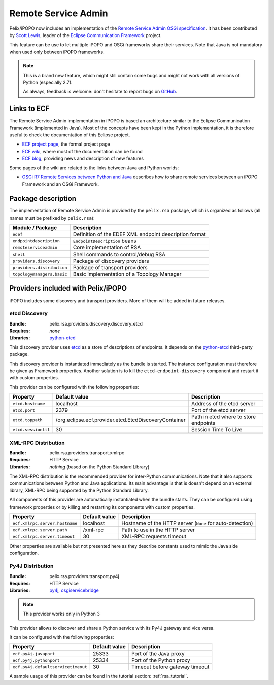 .. _rsa:

Remote Service Admin
####################

Pelix/iPOPO now includes an implementation of the
`Remote Service Admin OSGi specification <https://osgi.org/specification/osgi.cmpn/7.0.0/service.remoteserviceadmin.html>`_.
It has been contributed by `Scott Lewis <https://github.com/scottslewis>`_,
leader of the `Eclipse Communication Framework <http://www.eclipse.org/ecf/>`_
project.

This feature can be use to let multiple iPOPO and OSGi frameworks share their
services.
Note that Java is not mandatory when used only between iPOPO frameworks.

.. note:: This is a brand new feature, which might still contain some bugs and
   might not work with all versions of Python (especially 2.7).

   As always, feedback is welcome: don't hesitate to report bugs on
   `GitHub <https://github.com/tcalmant/ipopo/issues>`_.

Links to ECF
============

The Remote Service Admin implementation in iPOPO is based an architecture
similar to the Eclipse Communication Framework (implemented in Java).
Most of the concepts have been kept in the Python implementation, it is
therefore useful to check the documentation of this Eclipse project.

* `ECF project page <http://www.eclipse.org/ecf/>`_, the formal project page
* `ECF wiki <https://wiki.eclipse.org/Eclipse_Communication_Framework_Project>`_,
  where most of the documentation can be found
* `ECF blog <http://eclipseecf.blogspot.com/>`_, providing news and description
  of new features

Some pages of the wiki are related to the links between Java and Python worlds:

* `OSGi R7 Remote Services between Python and Java <https://wiki.eclipse.org/OSGi_R7_Remote_Services_between_Python_and_Java>`_
  describes how to share remote services between an iPOPO Framework and an OSGi
  Framework.

Package description
===================

The implementation of Remote Service Admin is provided by the ``pelix.rsa``
package, which is organized as follows (all names must be prefixed by
``pelix.rsa``):

========================== ====================================================
Module / Package           Description
========================== ====================================================
``edef``                   Definition of the EDEF XML endpoint description format
``endpointdescription``    ``EndpointDescription`` beans
``remoteserviceadmin``     Core implementation of RSA
``shell``                  Shell commands to control/debug RSA
``providers.discovery``    Package of discovery providers
``providers.distribution`` Package of transport providers
``topologymanagers.basic`` Basic implementation of a Topology Manager
========================== ====================================================

Providers included with Pelix/iPOPO
===================================

iPOPO includes some discovery and transport providers. More of them will be
added in future releases.

etcd Discovery
--------------

:Bundle: pelix.rsa.providers.discovery.discovery_etcd
:Requires: *none*
:Libraries: `python-etcd <https://github.com/jplana/python-etcd>`_

This discovery provider uses `etcd <http://etcd.readthedocs.io/en/latest/>`_ as
a store of descriptions of endpoints.
It depends on the `python-etcd <https://github.com/jplana/python-etcd>`_
third-party package.

This discovery provider is instantiated immediately as the bundle is
started. The instance configuration must therefore be given as Framework
properties. Another solution is to kill the ``etcd-endpoint-discovery``
component and restart it with custom properties.

This provider can be configured with the following properties:

======================= ===================================================== =========================================
Property                Default value                                         Description
======================= ===================================================== =========================================
``etcd.hostname``       localhost                                             Address of the etcd server
``etcd.port``           2379                                                  Port of the etcd server
``etcd.toppath``        /org.eclipse.ecf.provider.etcd.EtcdDiscoveryContainer Path in etcd where to store endpoints
``etcd.sessionttl``     30                                                    Session Time To Live
======================= ===================================================== =========================================


XML-RPC Distribution
--------------------

:Bundle: pelix.rsa.providers.transport.xmlrpc
:Requires: HTTP Service
:Libraries: *nothing* (based on the Python Standard Library)

The XML-RPC distribution is the recommended provider for inter-Python
communications.
Note that it also supports communications between Python and Java applications.
Its main advantage is that is doesn't depend on an external library, XML-RPC
being supported by the Python Standard Library.

All components of this provider are automatically instantiated when the bundle
starts.
They can be configured using framework properties or by killing and restarting
its components with custom properties.

============================== ============= ==================================
Property                       Default value Description
============================== ============= ==================================
``ecf.xmlrpc.server.hostname`` localhost     Hostname of the HTTP server (``None`` for auto-detection)
``ecf.xmlrpc.server.path``     /xml-rpc      Path to use in the HTTP server
``ecf.xmlrpc.server.timeout``  30            XML-RPC requests timeout
============================== ============= ==================================

Other properties are available but not presented here as they describe constants
used to mimic the Java side configuration.

Py4J Distribution
-----------------

:Bundle: pelix.rsa.providers.transport.py4j
:Requires: HTTP Service
:Libraries: `py4j <https://www.py4j.org/>`_,
   `osgiservicebridge <https://github.com/ECF/Py4j-RemoteServicesProvider>`_

.. note:: This provider works only in Python 3

This provider allows to discover and share a Python service with its Py4J
gateway and vice versa.

It can be configured with the following properties:

================================== ============= ==============================
Property                           Default value Description
================================== ============= ==============================
``ecf.py4j.javaport``              25333         Port of the Java proxy
``ecf.py4j.pythonport``            25334         Port of the Python proxy
``ecf.py4j.defaultservicetimeout`` 30            Timeout before gateway timeout
================================== ============= ==============================

A sample usage of this provider can be found in the tutorial section:
:ref:`rsa_tutorial`.
